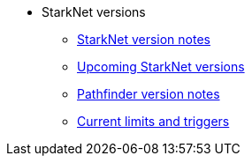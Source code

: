 * StarkNet versions

** xref:version_notes.adoc[StarkNet version notes]
** xref:upcoming_versions.adoc[Upcoming StarkNet versions]
** xref:pathfinder_versions.adoc[Pathfinder version notes]
** xref:limits_and_triggers.adoc[Current limits and triggers]

